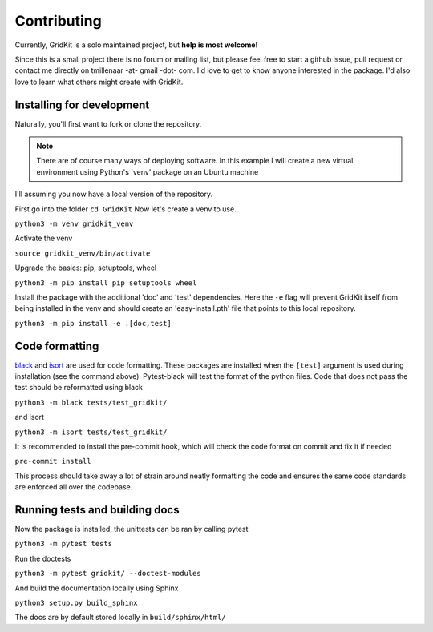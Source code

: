 .. _contributing:

Contributing
============

Currently, GridKit is a solo maintained project, but **help is most welcome**!

Since this is a small project there is no forum or mailing list, but please feel free to start a github issue, pull request or contact me directly
on tmillenaar -at- gmail -dot- com.
I'd love to get to know anyone interested in the package.
I'd also love to learn what others might create with GridKit.

Installing for development
--------------------------

Naturally, you'll first want to fork or clone the repository.

.. Note ::
    There are of course many ways of deploying software.
    In this example I will create a new virtual environment using Python's 'venv' package on an Ubuntu machine

I'll assuming you now have a local version of the repository.

First go into the folder
``cd GridKit``
Now let's create a venv to use.

``python3 -m venv gridkit_venv``

Activate the venv

``source gridkit_venv/bin/activate``

Upgrade the basics: pip, setuptools, wheel

``python3 -m pip install pip setuptools wheel``

Install the package with the additional 'doc' and 'test' dependencies.
Here the ``-e`` flag will prevent GridKit itself from being installed in the venv and should
create an 'easy-install.pth' file that points to this local repository.

``python3 -m pip install -e .[doc,test]``

Code formatting
---------------
`black <https://pypi.org/project/black/>`_ and `isort <https://pypi.org/project/isort/>`_ are used for code formatting.
These packages are installed when the ``[test]`` argument is used during installation (see the command above).
Pytest-black will test the format of the python files.
Code that does not pass the test should be reformatted using black

``python3 -m black tests/test_gridkit/``

and isort

``python3 -m isort tests/test_gridkit/``

It is recommended to install the pre-commit hook, which will check the code format on commit and fix it if needed

``pre-commit install``

This process should take away a lot of strain around neatly formatting the code and
ensures the same code standards are enforced all over the codebase.

Running tests and building docs
-------------------------------

Now the package is installed, the unittests can be ran by calling pytest

``python3 -m pytest tests``

Run the doctests

``python3 -m pytest gridkit/ --doctest-modules``

And build the documentation locally using Sphinx

``python3 setup.py build_sphinx``

The docs are by default stored locally in ``build/sphinx/html/``


